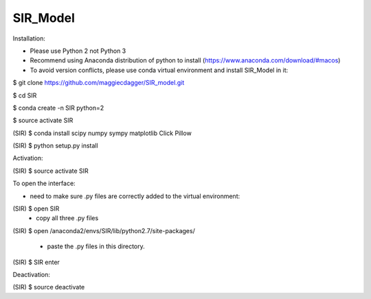======
SIR_Model
======

Installation:

* Please use Python 2 not Python 3
* Recommend using Anaconda distribution of python to install (https://www.anaconda.com/download/#macos)
* To avoid version conflicts, please use conda virtual environment and install SIR_Model in it: 

$ git clone https://github.com/maggiecdagger/SIR_model.git

$ cd SIR

$ conda create -n SIR python=2

$ source activate SIR

(SIR) $ conda install scipy numpy sympy matplotlib Click Pillow

(SIR) $ python setup.py install


Activation:

(SIR) $ source activate SIR


To open the interface:

* need to make sure .py files are correctly added to the virtual environment:
(SIR) $ open SIR
  - copy all three .py files
  
(SIR) $ open /anaconda2/envs/SIR/lib/python2.7/site-packages/

  - paste the .py files in this directory.

(SIR) $ SIR enter


Deactivation:

(SIR) $ source deactivate
